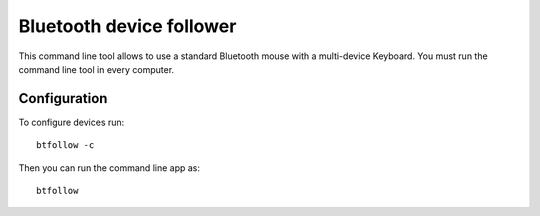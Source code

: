 Bluetooth device follower
-------------------------

This command line tool allows to use a standard
Bluetooth mouse with a multi-device Keyboard. You must 
run the command line tool in every computer.

Configuration
=============

To configure devices run::

    btfollow -c

Then you can run the command line app as::

    btfollow 
